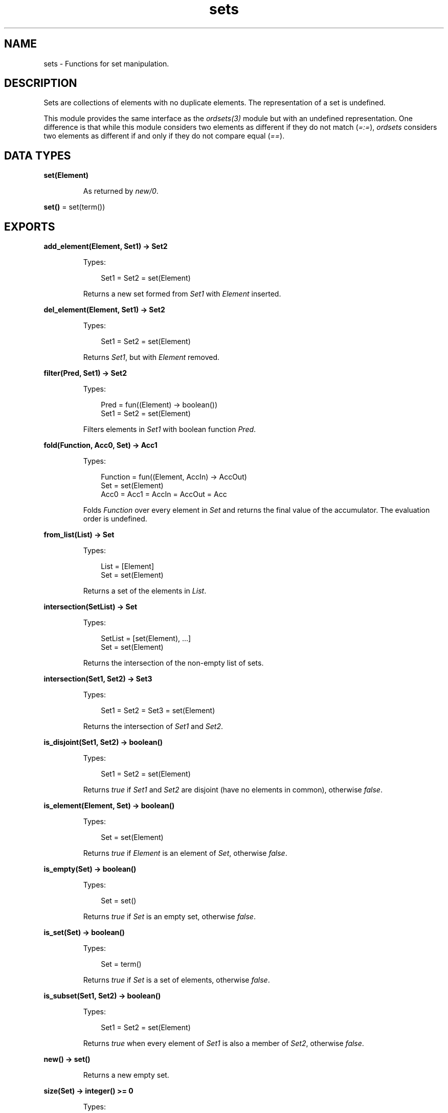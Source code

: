 .TH sets 3 "stdlib 3.13.2" "Ericsson AB" "Erlang Module Definition"
.SH NAME
sets \- Functions for set manipulation.
.SH DESCRIPTION
.LP
Sets are collections of elements with no duplicate elements\&. The representation of a set is undefined\&.
.LP
This module provides the same interface as the \fIordsets(3)\fR\& module but with an undefined representation\&. One difference is that while this module considers two elements as different if they do not match (\fI=:=\fR\&), \fIordsets\fR\& considers two elements as different if and only if they do not compare equal (\fI==\fR\&)\&.
.SH DATA TYPES
.nf

\fBset(Element)\fR\&
.br
.fi
.RS
.LP
As returned by \fInew/0\fR\&\&.
.RE
.nf

\fBset()\fR\& = set(term())
.br
.fi
.SH EXPORTS
.LP
.nf

.B
add_element(Element, Set1) -> Set2
.br
.fi
.br
.RS
.LP
Types:

.RS 3
Set1 = Set2 = set(Element)
.br
.RE
.RE
.RS
.LP
Returns a new set formed from \fISet1\fR\& with \fIElement\fR\& inserted\&.
.RE
.LP
.nf

.B
del_element(Element, Set1) -> Set2
.br
.fi
.br
.RS
.LP
Types:

.RS 3
Set1 = Set2 = set(Element)
.br
.RE
.RE
.RS
.LP
Returns \fISet1\fR\&, but with \fIElement\fR\& removed\&.
.RE
.LP
.nf

.B
filter(Pred, Set1) -> Set2
.br
.fi
.br
.RS
.LP
Types:

.RS 3
Pred = fun((Element) -> boolean())
.br
Set1 = Set2 = set(Element)
.br
.RE
.RE
.RS
.LP
Filters elements in \fISet1\fR\& with boolean function \fIPred\fR\&\&.
.RE
.LP
.nf

.B
fold(Function, Acc0, Set) -> Acc1
.br
.fi
.br
.RS
.LP
Types:

.RS 3
Function = fun((Element, AccIn) -> AccOut)
.br
Set = set(Element)
.br
Acc0 = Acc1 = AccIn = AccOut = Acc
.br
.RE
.RE
.RS
.LP
Folds \fIFunction\fR\& over every element in \fISet\fR\& and returns the final value of the accumulator\&. The evaluation order is undefined\&.
.RE
.LP
.nf

.B
from_list(List) -> Set
.br
.fi
.br
.RS
.LP
Types:

.RS 3
List = [Element]
.br
Set = set(Element)
.br
.RE
.RE
.RS
.LP
Returns a set of the elements in \fIList\fR\&\&.
.RE
.LP
.nf

.B
intersection(SetList) -> Set
.br
.fi
.br
.RS
.LP
Types:

.RS 3
SetList = [set(Element), \&.\&.\&.]
.br
Set = set(Element)
.br
.RE
.RE
.RS
.LP
Returns the intersection of the non-empty list of sets\&.
.RE
.LP
.nf

.B
intersection(Set1, Set2) -> Set3
.br
.fi
.br
.RS
.LP
Types:

.RS 3
Set1 = Set2 = Set3 = set(Element)
.br
.RE
.RE
.RS
.LP
Returns the intersection of \fISet1\fR\& and \fISet2\fR\&\&.
.RE
.LP
.nf

.B
is_disjoint(Set1, Set2) -> boolean()
.br
.fi
.br
.RS
.LP
Types:

.RS 3
Set1 = Set2 = set(Element)
.br
.RE
.RE
.RS
.LP
Returns \fItrue\fR\& if \fISet1\fR\& and \fISet2\fR\& are disjoint (have no elements in common), otherwise \fIfalse\fR\&\&.
.RE
.LP
.nf

.B
is_element(Element, Set) -> boolean()
.br
.fi
.br
.RS
.LP
Types:

.RS 3
Set = set(Element)
.br
.RE
.RE
.RS
.LP
Returns \fItrue\fR\& if \fIElement\fR\& is an element of \fISet\fR\&, otherwise \fIfalse\fR\&\&.
.RE
.LP
.nf

.B
is_empty(Set) -> boolean()
.br
.fi
.br
.RS
.LP
Types:

.RS 3
Set = set()
.br
.RE
.RE
.RS
.LP
Returns \fItrue\fR\& if \fISet\fR\& is an empty set, otherwise \fIfalse\fR\&\&.
.RE
.LP
.nf

.B
is_set(Set) -> boolean()
.br
.fi
.br
.RS
.LP
Types:

.RS 3
Set = term()
.br
.RE
.RE
.RS
.LP
Returns \fItrue\fR\& if \fISet\fR\& is a set of elements, otherwise \fIfalse\fR\&\&.
.RE
.LP
.nf

.B
is_subset(Set1, Set2) -> boolean()
.br
.fi
.br
.RS
.LP
Types:

.RS 3
Set1 = Set2 = set(Element)
.br
.RE
.RE
.RS
.LP
Returns \fItrue\fR\& when every element of \fISet1\fR\& is also a member of \fISet2\fR\&, otherwise \fIfalse\fR\&\&.
.RE
.LP
.nf

.B
new() -> set()
.br
.fi
.br
.RS
.LP
Returns a new empty set\&.
.RE
.LP
.nf

.B
size(Set) -> integer() >= 0
.br
.fi
.br
.RS
.LP
Types:

.RS 3
Set = set()
.br
.RE
.RE
.RS
.LP
Returns the number of elements in \fISet\fR\&\&.
.RE
.LP
.nf

.B
subtract(Set1, Set2) -> Set3
.br
.fi
.br
.RS
.LP
Types:

.RS 3
Set1 = Set2 = Set3 = set(Element)
.br
.RE
.RE
.RS
.LP
Returns only the elements of \fISet1\fR\& that are not also elements of \fISet2\fR\&\&.
.RE
.LP
.nf

.B
to_list(Set) -> List
.br
.fi
.br
.RS
.LP
Types:

.RS 3
Set = set(Element)
.br
List = [Element]
.br
.RE
.RE
.RS
.LP
Returns the elements of \fISet\fR\& as a list\&. The order of the returned elements is undefined\&.
.RE
.LP
.nf

.B
union(SetList) -> Set
.br
.fi
.br
.RS
.LP
Types:

.RS 3
SetList = [set(Element)]
.br
Set = set(Element)
.br
.RE
.RE
.RS
.LP
Returns the merged (union) set of the list of sets\&.
.RE
.LP
.nf

.B
union(Set1, Set2) -> Set3
.br
.fi
.br
.RS
.LP
Types:

.RS 3
Set1 = Set2 = Set3 = set(Element)
.br
.RE
.RE
.RS
.LP
Returns the merged (union) set of \fISet1\fR\& and \fISet2\fR\&\&.
.RE
.SH "SEE ALSO"

.LP
\fIgb_sets(3)\fR\&, \fIordsets(3)\fR\&